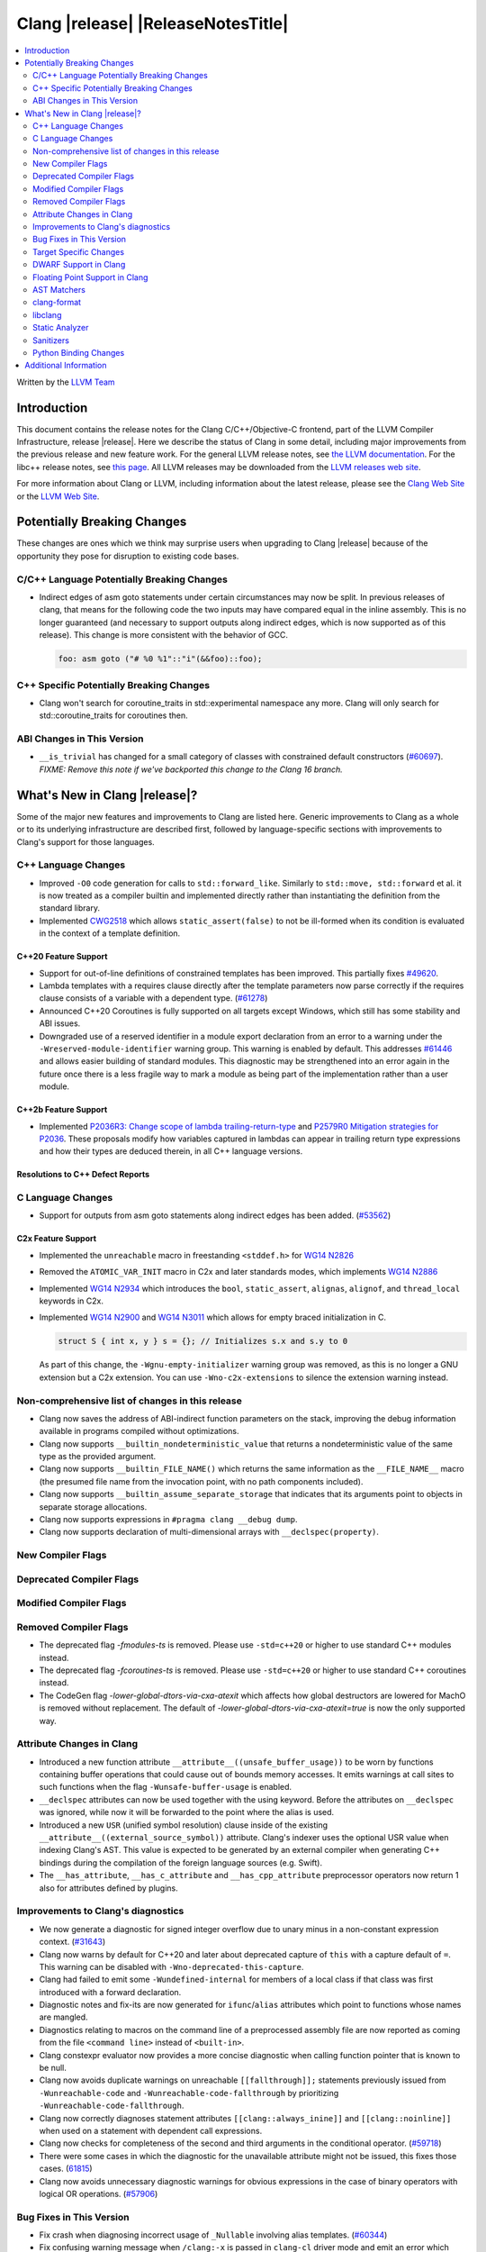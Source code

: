 ===========================================
Clang |release| |ReleaseNotesTitle|
===========================================

.. contents::
   :local:
   :depth: 2

Written by the `LLVM Team <https://llvm.org/>`_

.. only:: PreRelease

  .. warning::
     These are in-progress notes for the upcoming Clang |version| release.
     Release notes for previous releases can be found on
     `the Releases Page <https://llvm.org/releases/>`_.

Introduction
============

This document contains the release notes for the Clang C/C++/Objective-C
frontend, part of the LLVM Compiler Infrastructure, release |release|. Here we
describe the status of Clang in some detail, including major
improvements from the previous release and new feature work. For the
general LLVM release notes, see `the LLVM
documentation <https://llvm.org/docs/ReleaseNotes.html>`_. For the libc++ release notes,
see `this page <https://libcxx.llvm.org/ReleaseNotes.html>`_. All LLVM releases
may be downloaded from the `LLVM releases web site <https://llvm.org/releases/>`_.

For more information about Clang or LLVM, including information about the
latest release, please see the `Clang Web Site <https://clang.llvm.org>`_ or the
`LLVM Web Site <https://llvm.org>`_.

Potentially Breaking Changes
============================
These changes are ones which we think may surprise users when upgrading to
Clang |release| because of the opportunity they pose for disruption to existing
code bases.


C/C++ Language Potentially Breaking Changes
-------------------------------------------
- Indirect edges of asm goto statements under certain circumstances may now be
  split. In previous releases of clang, that means for the following code the
  two inputs may have compared equal in the inline assembly.  This is no longer
  guaranteed (and necessary to support outputs along indirect edges, which is
  now supported as of this release). This change is more consistent with the
  behavior of GCC.

  .. code-block:: c

    foo: asm goto ("# %0 %1"::"i"(&&foo)::foo);

C++ Specific Potentially Breaking Changes
-----------------------------------------
- Clang won't search for coroutine_traits in std::experimental namespace any more.
  Clang will only search for std::coroutine_traits for coroutines then.

ABI Changes in This Version
---------------------------
- ``__is_trivial`` has changed for a small category of classes with constrained default constructors (`#60697 <https://github.com/llvm/llvm-project/issues/60697>`_).
  *FIXME: Remove this note if we've backported this change to the Clang 16 branch.*

What's New in Clang |release|?
==============================
Some of the major new features and improvements to Clang are listed
here. Generic improvements to Clang as a whole or to its underlying
infrastructure are described first, followed by language-specific
sections with improvements to Clang's support for those languages.

C++ Language Changes
--------------------
- Improved ``-O0`` code generation for calls to ``std::forward_like``. Similarly to
  ``std::move, std::forward`` et al. it is now treated as a compiler builtin and implemented
  directly rather than instantiating the definition from the standard library.
- Implemented `CWG2518 <https://wg21.link/CWG2518>`_ which allows ``static_assert(false)``
  to not be ill-formed when its condition is evaluated in the context of a template definition.

C++20 Feature Support
^^^^^^^^^^^^^^^^^^^^^
- Support for out-of-line definitions of constrained templates has been improved.
  This partially fixes `#49620 <https://github.com/llvm/llvm-project/issues/49620>`_.
- Lambda templates with a requires clause directly after the template parameters now parse
  correctly if the requires clause consists of a variable with a dependent type.
  (`#61278 <https://github.com/llvm/llvm-project/issues/61278>`_)
- Announced C++20 Coroutines is fully supported on all targets except Windows, which
  still has some stability and ABI issues.
- Downgraded use of a reserved identifier in a module export declaration from
  an error to a warning under the ``-Wreserved-module-identifier`` warning
  group. This warning is enabled by default. This addresses `#61446
  <https://github.com/llvm/llvm-project/issues/61446>`_ and allows easier
  building of standard modules. This diagnostic may be strengthened into an
  error again in the future once there is a less fragile way to mark a module
  as being part of the implementation rather than a user module.

C++2b Feature Support
^^^^^^^^^^^^^^^^^^^^^

- Implemented `P2036R3: Change scope of lambda trailing-return-type <https://wg21.link/P2036R3>`_
  and `P2579R0 Mitigation strategies for P2036 <https://wg21.link/P2579R0>`_.
  These proposals modify how variables captured in lambdas can appear in trailing return type
  expressions and how their types are deduced therein, in all C++ language versions.

Resolutions to C++ Defect Reports
^^^^^^^^^^^^^^^^^^^^^^^^^^^^^^^^^

C Language Changes
------------------
- Support for outputs from asm goto statements along indirect edges has been
  added. (`#53562 <https://github.com/llvm/llvm-project/issues/53562>`_)

C2x Feature Support
^^^^^^^^^^^^^^^^^^^
- Implemented the ``unreachable`` macro in freestanding ``<stddef.h>`` for
  `WG14 N2826 <https://www.open-std.org/jtc1/sc22/wg14/www/docs/n2826.pdf>`_

- Removed the ``ATOMIC_VAR_INIT`` macro in C2x and later standards modes, which
  implements `WG14 N2886 <https://www.open-std.org/jtc1/sc22/wg14/www/docs/n2886.htm>`_

- Implemented `WG14 N2934 <https://www.open-std.org/jtc1/sc22/wg14/www/docs/n2934.pdf>`_
  which introduces the ``bool``, ``static_assert``, ``alignas``, ``alignof``,
  and ``thread_local`` keywords in C2x.

- Implemented `WG14 N2900 <https://www.open-std.org/jtc1/sc22/wg14/www/docs/n2900.htm>`_
  and `WG14 N3011 <https://www.open-std.org/jtc1/sc22/wg14/www/docs/n3011.htm>`_
  which allows for empty braced initialization in C.

  .. code-block:: c

    struct S { int x, y } s = {}; // Initializes s.x and s.y to 0

  As part of this change, the ``-Wgnu-empty-initializer`` warning group was
  removed, as this is no longer a GNU extension but a C2x extension. You can
  use ``-Wno-c2x-extensions`` to silence the extension warning instead.

Non-comprehensive list of changes in this release
-------------------------------------------------
- Clang now saves the address of ABI-indirect function parameters on the stack,
  improving the debug information available in programs compiled without
  optimizations.
- Clang now supports ``__builtin_nondeterministic_value`` that returns a
  nondeterministic value of the same type as the provided argument.
- Clang now supports ``__builtin_FILE_NAME()`` which returns the same
  information as the ``__FILE_NAME__`` macro (the presumed file name
  from the invocation point, with no path components included).
- Clang now supports ``__builtin_assume_separate_storage`` that indicates that
  its arguments point to objects in separate storage allocations.
- Clang now supports expressions in ``#pragma clang __debug dump``.
- Clang now supports declaration of multi-dimensional arrays with
  ``__declspec(property)``.

New Compiler Flags
------------------

Deprecated Compiler Flags
-------------------------

Modified Compiler Flags
-----------------------

Removed Compiler Flags
-------------------------
- The deprecated flag `-fmodules-ts` is removed. Please use ``-std=c++20``
  or higher to use standard C++ modules instead.
- The deprecated flag `-fcoroutines-ts` is removed. Please use ``-std=c++20``
  or higher to use standard C++ coroutines instead.
- The CodeGen flag `-lower-global-dtors-via-cxa-atexit` which affects how global
  destructors are lowered for MachO is removed without replacement. The default
  of `-lower-global-dtors-via-cxa-atexit=true` is now the only supported way.

Attribute Changes in Clang
--------------------------
- Introduced a new function attribute ``__attribute__((unsafe_buffer_usage))``
  to be worn by functions containing buffer operations that could cause out of
  bounds memory accesses. It emits warnings at call sites to such functions when
  the flag ``-Wunsafe-buffer-usage`` is enabled.
- ``__declspec`` attributes can now be used together with the using keyword. Before
  the attributes on ``__declspec`` was ignored, while now it will be forwarded to the
  point where the alias is used.
- Introduced a new ``USR`` (unified symbol resolution) clause inside of the
  existing ``__attribute__((external_source_symbol))`` attribute. Clang's indexer
  uses the optional USR value when indexing Clang's AST. This value is expected
  to be generated by an external compiler when generating C++ bindings during
  the compilation of the foreign language sources (e.g. Swift).
- The ``__has_attribute``, ``__has_c_attribute`` and ``__has_cpp_attribute``
  preprocessor operators now return 1 also for attributes defined by plugins.

Improvements to Clang's diagnostics
-----------------------------------
- We now generate a diagnostic for signed integer overflow due to unary minus
  in a non-constant expression context.
  (`#31643 <https://github.com/llvm/llvm-project/issues/31643>`_)
- Clang now warns by default for C++20 and later about deprecated capture of
  ``this`` with a capture default of ``=``. This warning can be disabled with
  ``-Wno-deprecated-this-capture``.
- Clang had failed to emit some ``-Wundefined-internal`` for members of a local
  class if that class was first introduced with a forward declaration.
- Diagnostic notes and fix-its are now generated for ``ifunc``/``alias`` attributes
  which point to functions whose names are mangled.
- Diagnostics relating to macros on the command line of a preprocessed assembly
  file are now reported as coming from the file ``<command line>`` instead of
  ``<built-in>``.
- Clang constexpr evaluator now provides a more concise diagnostic when calling
  function pointer that is known to be null.
- Clang now avoids duplicate warnings on unreachable ``[[fallthrough]];`` statements
  previously issued from ``-Wunreachable-code`` and ``-Wunreachable-code-fallthrough``
  by prioritizing ``-Wunreachable-code-fallthrough``.
- Clang now correctly diagnoses statement attributes ``[[clang::always_inine]]`` and
  ``[[clang::noinline]]`` when used on a statement with dependent call expressions.
- Clang now checks for completeness of the second and third arguments in the
  conditional operator.
  (`#59718 <https://github.com/llvm/llvm-project/issues/59718>`_)
- There were some cases in which the diagnostic for the unavailable attribute
  might not be issued, this fixes those cases.
  (`61815 <https://github.com/llvm/llvm-project/issues/61815>`_)
- Clang now avoids unnecessary diagnostic warnings for obvious expressions in
  the case of binary operators with logical OR operations.
  (`#57906 <https://github.com/llvm/llvm-project/issues/57906>`_)

Bug Fixes in This Version
-------------------------

- Fix crash when diagnosing incorrect usage of ``_Nullable`` involving alias
  templates.
  (`#60344 <https://github.com/llvm/llvm-project/issues/60344>`_)
- Fix confusing warning message when ``/clang:-x`` is passed in ``clang-cl``
  driver mode and emit an error which suggests using ``/TC`` or ``/TP``
  ``clang-cl`` options instead.
  (`#59307 <https://github.com/llvm/llvm-project/issues/59307>`_)
- Fix assert that fails when the expression causing the this pointer to be
  captured by a block is part of a constexpr if statement's branch and
  instantiation of the enclosing method causes the branch to be discarded.
- Fix __VA_OPT__ implementation so that it treats the concatenation of a
  non-placemaker token and placemaker token as a non-placemaker token.
  (`#60268 <https://github.com/llvm/llvm-project/issues/60268>`_)
- Fix crash when taking the address of a consteval lambda call operator.
  (`#57682 <https://github.com/llvm/llvm-project/issues/57682>`_)
- Clang now support export declarations in the language linkage.
  (`#60405 <https://github.com/llvm/llvm-project/issues/60405>`_)
- Fix aggregate initialization inside lambda constexpr.
  (`#60936 <https://github.com/llvm/llvm-project/issues/60936>`_)
- No longer issue a false positive diagnostic about a catch handler that cannot
  be reached despite being reachable. This fixes
  `#61177 <https://github.com/llvm/llvm-project/issues/61177>`_ in anticipation
  of `CWG2699 <https://wg21.link/CWG2699>_` being accepted by WG21.
- Fix crash when parsing fold expression containing a delayed typo correction.
  (`#61326 <https://github.com/llvm/llvm-project/issues/61326>`_)
- Fix crash when dealing with some member accesses outside of class or member
  function context.
  (`#37792 <https://github.com/llvm/llvm-project/issues/37792>`_) and
  (`#48405 <https://github.com/llvm/llvm-project/issues/48405>`_)
- Fix crash when using ``[[clang::always_inline]]`` or ``[[clang::noinline]]``
  statement attributes on a call to a template function in the body of a
  template function.
- Fix coroutines issue where ``get_return_object()`` result was always eargerly
  converted to the return type. Eager initialization (allowing RVO) is now only
  perfomed when these types match, otherwise deferred initialization is used,
  enabling short-circuiting coroutines use cases. This fixes
  (`#56532 <https://github.com/llvm/llvm-project/issues/56532>`_) in
  antecipation of `CWG2563 <https://cplusplus.github.io/CWG/issues/2563.html>_`.
- Fix highlighting issue with ``_Complex`` and initialization list with more than
  2 items. (`#61518 <https://github.com/llvm/llvm-project/issues/61518>`_)
- Fix  ``getSourceRange`` on  ``VarTemplateSpecializationDecl`` and
  ``VarTemplatePartialSpecializationDecl``, which represents variable with
  the initializer, so it behaves consistently with other ``VarDecls`` and ends
  on the last token of initializer, instead of right angle bracket of
  the template argument list.
- Fix false-positive diagnostic issued for consteval initializers of temporary
  objects.
  (`#60286 <https://github.com/llvm/llvm-project/issues/60286>`_)
- Correct restriction of trailing requirements clauses on a templated function.
  Previously we only rejected non-'templated' things, but the restrictions ALSO need
  to limit non-defined/non-member functions as well. Additionally, we now diagnose
  requires on lambdas when not allowed, which we previously missed.
  (`#61748 <https://github.com/llvm/llvm-project/issues/61748>`_)
- Fix confusing diagnostic for incorrect use of qualified concepts names.
- Fix handling of comments in function like macros so they are ignored in -CC
  mode.
  (`#60887 <https://github.com/llvm/llvm-project/issues/60887>`_)
- Fix incorrect merging of lambdas across modules.
  (`#60985 <https://github.com/llvm/llvm-project/issues/60985>`_)
- Fix crash when handling nested immediate invocations in initializers of global
  variables.
  (`#58207 <https://github.com/llvm/llvm-project/issues/58207>`_)
- Fix crash when generating code coverage information for `PseudoObjectExpr` in 
  Clang AST.
  (`#45481 <https://github.com/llvm/llvm-project/issues/45481>`_)
- Fix the assertion hit when a template consteval function appears in a nested
  consteval/constexpr call chain.
  (`#61142 <https://github.com/llvm/llvm-project/issues/61142>`_)
- Clang now better diagnose placeholder types constrained with a concept that is
  not a type concept.
- Fix crash when a doc comment contains a line splicing.
  (`#62054 <https://github.com/llvm/llvm-project/issues/62054>`_)

Bug Fixes to Compiler Builtins
^^^^^^^^^^^^^^^^^^^^^^^^^^^^^^

Bug Fixes to Attribute Support
^^^^^^^^^^^^^^^^^^^^^^^^^^^^^^

Bug Fixes to C++ Support
^^^^^^^^^^^^^^^^^^^^^^^^

- Fix crash on invalid code when looking up a destructor in a templated class
  inside a namespace.
  (`#59446 <https://github.com/llvm/llvm-project/issues/59446>`_)
- Fix crash when evaluating consteval constructor of derived class whose base
  has more than one field.
  (`#60166 <https://github.com/llvm/llvm-project/issues/60166>`_)
- Fix an issue about ``decltype`` in the members of class templates derived from
  templates with related parameters.
  (`#58674 <https://github.com/llvm/llvm-project/issues/58674>`_)
- Fix incorrect deletion of the default constructor of unions in some
  cases. (`#48416 <https://github.com/llvm/llvm-project/issues/48416>`_)
- No longer issue a pre-C++2b compatibility warning in ``-pedantic`` mode
  regading overloaded `operator[]` with more than one parmeter or for static
  lambdas. (`#61582 <https://github.com/llvm/llvm-project/issues/61582>`_)
- Stop stripping CV qualifiers from the type of ``this`` when capturing it by value in
  a lambda.
  (`#50866 <https://github.com/llvm/llvm-project/issues/50866>`_)
- Fix ordering of function templates by constraints when they have template
  template parameters with different nested constraints.
- Fix type equivalence comparison between auto types to take constraints into
  account.
- Fix bug in the computation of the ``__has_unique_object_representations``
  builtin for types with unnamed bitfields.
  (`#61336 <https://github.com/llvm/llvm-project/issues/61336>`_)

Bug Fixes to AST Handling
^^^^^^^^^^^^^^^^^^^^^^^^^

Miscellaneous Bug Fixes
^^^^^^^^^^^^^^^^^^^^^^^

Miscellaneous Clang Crashes Fixed
^^^^^^^^^^^^^^^^^^^^^^^^^^^^^^^^^

- Dumping the AST to JSON no longer causes a failed assertion when targetting
  the Microsoft ABI and the AST to be dumped contains dependent names that
  would not typically be mangled.
  (`#61440 <https://github.com/llvm/llvm-project/issues/61440>`_)

Target Specific Changes
-----------------------

AMDGPU Support
^^^^^^^^^^^^^^

- Linking for AMDGPU now uses ``--no-undefined`` by default. This causes
  undefined symbols in the created module to be a linker error. To prevent this,
  pass ``-Wl,--undefined`` if compiling directly, or ``-Xoffload-linker
  --undefined`` if using an offloading language.
- The deprecated ``-mcode-object-v3`` and ``-mno-code-object-v3`` command-line
  options have been removed.

X86 Support
^^^^^^^^^^^

- Add ISA of ``AMX-COMPLEX`` which supports ``tcmmimfp16ps`` and
  ``tcmmrlfp16ps``.

Arm and AArch64 Support
^^^^^^^^^^^^^^^^^^^^^^^

- The hard-float ABI is now available in Armv8.1-M configurations that
  have integer MVE instructions (and therefore have FP registers) but
  no scalar or vector floating point computation. Previously, trying
  to select the hard-float ABI on such a target (via
  ``-mfloat-abi=hard`` or a triple ending in ``hf``) would silently
  use the soft-float ABI instead.

- Clang builtin ``__arithmetic_fence`` and the command line option ``-fprotect-parens``
  are now enabled for AArch64.

Windows Support
^^^^^^^^^^^^^^^

LoongArch Support
^^^^^^^^^^^^^^^^^

- Patchable function entry (``-fpatchable-function-entry``) is now supported
  on LoongArch.

RISC-V Support
^^^^^^^^^^^^^^
- Added ``-mrvv-vector-bits=`` option to give an upper and lower bound on vector
  length. Valid values are powers of 2 between 64 and 65536. A value of 32
  should eventually be supported. We also accept "zvl" to use the Zvl*b
  extension from ``-march`` or ``-mcpu`` to the be the upper and lower bound.
- Fixed incorrect ABI lowering of ``_Float16`` in the case of structs
  containing ``_Float16`` that are eligible for passing via GPR+FPR or
  FPR+FPR.

CUDA/HIP Language Changes
^^^^^^^^^^^^^^^^^^^^^^^^^

CUDA Support
^^^^^^^^^^^^

AIX Support
^^^^^^^^^^^
- Add an AIX-only link-time option, `-mxcoff-build-id=0xHEXSTRING`, to allow users
  to embed a hex id in their binary such that it's readable by the program itself.
  This option is an alternative to the `--build-id=0xHEXSTRING` GNU linker option
  which is currently not supported by the AIX linker.


WebAssembly Support
^^^^^^^^^^^^^^^^^^^

AVR Support
^^^^^^^^^^^
- The definition of ``USHRT_MAX`` in the freestanding ``<limits.h>`` no longer
  overflows on AVR (where ``sizeof(int) == sizeof(unsigned short)``).  The type
  of ``USHRT_MAX`` is now ``unsigned int`` instead of ``int``, as required by
  the C standard.

DWARF Support in Clang
----------------------

Floating Point Support in Clang
-------------------------------
- Add ``__builtin_elementwise_log`` builtin for floating point types only.
- Add ``__builtin_elementwise_log10`` builtin for floating point types only.
- Add ``__builtin_elementwise_log2`` builtin for floating point types only.
- Add ``__builtin_elementwise_exp`` builtin for floating point types only.
- Add ``__builtin_elementwise_exp2`` builtin for floating point types only.
- Add ``__builtin_set_flt_rounds`` builtin for X86, x86_64, Arm and AArch64 only.

AST Matchers
------------

- Add ``coroutineBodyStmt`` matcher.

- The ``hasBody`` matcher now matches coroutine body nodes in
  ``CoroutineBodyStmts``.

clang-format
------------

- Add ``NextLineOnly`` style to option ``PackConstructorInitializers``.
  Compared to ``NextLine`` style, ``NextLineOnly`` style will not try to
  put the initializers on the current line first, instead, it will try to
  put the initializers on the next line only.
- Add additional Qualifier Ordering support for special cases such
  as templates, requires clauses, long qualified names.
- Fix all known issues associated with ``LambdaBodyIndentation: OuterScope``.
- Avoid unnecessarily aggressive line-breaking when using
  ``LambdaBodyIndentation: OuterScope`` with argument bin-packing.

libclang
--------

- Introduced the new function ``clang_CXXMethod_isExplicit``,
  which identifies whether a constructor or conversion function cursor
  was marked with the explicit identifier.

- Introduced the new ``CXIndex`` constructor function
  ``clang_createIndexWithOptions``, which allows storing precompiled preambles
  in memory or overriding the precompiled preamble storage path.

- Deprecated two functions ``clang_CXIndex_setGlobalOptions`` and
  ``clang_CXIndex_setInvocationEmissionPathOption`` in favor of the new
  function ``clang_createIndexWithOptions`` in order to improve thread safety.

- Added check in ``clang_getFieldDeclBitWidth`` for whether a bit-field
  has an evaluable bit width. Fixes undefined behavior when called on a
  bit-field whose width depends on a template paramter.

Static Analyzer
---------------
- Fix incorrect alignment attribute on the this parameter of certain
  non-complete destructors when using the Microsoft ABI.
  (`#60465 <https://github.com/llvm/llvm-project/issues/60465>`_)

.. _release-notes-sanitizers:

Sanitizers
----------

Python Binding Changes
----------------------
The following methods have been added:

- ``clang_Location_isInSystemHeader`` exposed via the ``is_in_system_header``
  property of the `Location` class.

Additional Information
======================

A wide variety of additional information is available on the `Clang web
page <https://clang.llvm.org/>`_. The web page contains versions of the
API documentation which are up-to-date with the Git version of
the source code. You can access versions of these documents specific to
this release by going into the "``clang/docs/``" directory in the Clang
tree.

If you have any questions or comments about Clang, please feel free to
contact us on the `Discourse forums (Clang Frontend category)
<https://discourse.llvm.org/c/clang/6>`_.

